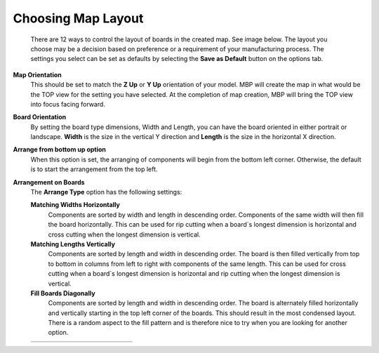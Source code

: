 .. _map_layout-label:

Choosing Map Layout
*******************

    There are 12 ways to control the layout of boards in the created map. See image below. The
    layout you choose may be a decision based on preference or a requirement of your
    manufacturing process. The settings you select can be set as defaults by selecting the 
    **Save as Default** button on the options tab.

**Map Orientation**
    This should be set to match the **Z Up** or **Y Up** orientation of your model. MBP will create the
    map in what would be the TOP view for the setting you have selected. At the completion of map
    creation, MBP will bring the TOP view into focus facing forward.

**Board Orientation**
    By setting the board type dimensions, Width and Length, you can have the board oriented in
    either portrait or landscape. **Width** is the size in the vertical Y direction and **Length** 
    is the size in the horizontal X direction.

**Arrange from bottom up option**
    When this option is set, the arranging of components will begin from the bottom left corner.
    Otherwise, the default is to start the arrangement from the top left.

**Arrangement on Boards**
    The **Arrange Type** option has the following settings:

    **Matching Widths Horizontally**
        Components are sorted by width and length in descending order. Components of the
        same width will then fill the board horizontally. This can be used for rip cutting when a
        board`s longest dimension is horizontal and cross cutting when the longest dimension is
        vertical.

    **Matching Lengths Vertically**
        Components are sorted by length and width in descending order. The board is then filled
        vertically from top to bottom in columns from left to right with components of the same
        length. This can be used for cross cutting when a board`s longest dimension is horizontal
        and rip cutting when the longest dimension is vertical.

    **Fill Boards Diagonally**
        Components are sorted by length and width in descending order. The board is
        alternately filled horizontally and vertically starting in the top left corner of the boards.
        This should result in the most condensed layout. There is a random aspect to the fill
        pattern and is therefore nice to try when you are looking for another option.

    .. list-table::
        :widths: 8 30 24 30 8

        * -
          -  .. image:: /_static/images/FromTopLayout.png
                :width: 100 %
          -  .. image:: /_static/images/ArrangeText.png
                :width: 100 %
          -  .. image:: /_static/images/FromBottomLayout.png
                :width: 100 %
          -





